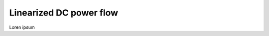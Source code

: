 
.. autosummary::
    :toctree: _source/
    
**Linearized DC power flow**
================================

Loren ipsum
